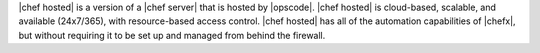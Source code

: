 .. The contents of this file are included in multiple topics.
.. This file should not be changed in a way that hinders its ability to appear in multiple documentation sets.

|chef hosted| is a version of a |chef server| that is hosted by |opscode|. |chef hosted| is cloud-based, scalable, and available (24x7/365), with resource-based access control. |chef hosted| has all of the automation capabilities of |chefx|, but without requiring it to be set up and managed from behind the firewall.